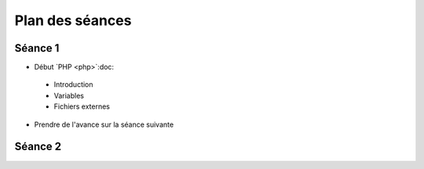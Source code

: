 ================
Plan des séances
================

.. _seance1:

Séance 1
========

* Début `PHP <php>`:doc:

 - Introduction
 - Variables
 - Fichiers externes
 
* Prendre de l'avance sur la séance suivante

.. _seance2:

Séance 2
========

.. * `Bases de HTML <html>`:doc:
..  (jusqu'à `l'exemple «Règle du jeu» <exemple_regle_du_jeu>`:ref:)